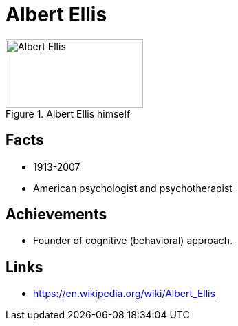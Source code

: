 = Albert Ellis

[#img-ellis-albert]
.Albert Ellis himself
image::ellis-albert.png[Albert Ellis,200,100]

== Facts

* 1913-2007
* American psychologist and psychotherapist

== Achievements

* Founder of cognitive (behavioral) approach.

== Links

* https://en.wikipedia.org/wiki/Albert_Ellis

